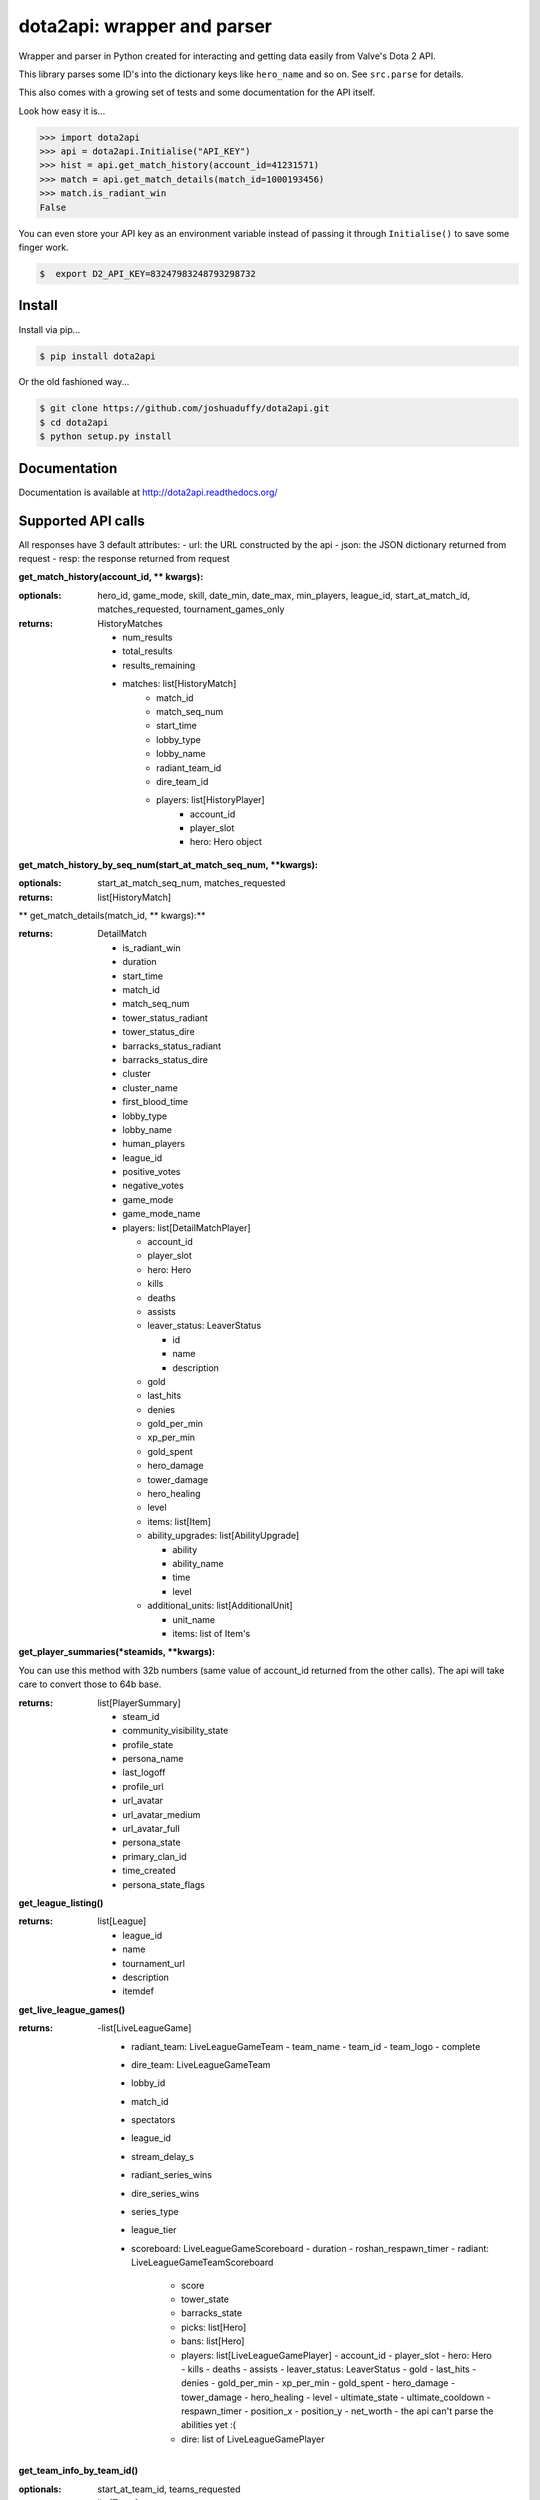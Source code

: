 dota2api: wrapper and parser
============================
.. image:: https://badges.gitter.im/Join%20Chat.svg
   :alt: Join the chat at https://gitter.im/joshuaduffy/dota2api
   :target: https://gitter.im/joshuaduffy/dota2api?utm_source=badge&utm_medium=badge&utm_campaign=pr-badge&utm_content=badge

.. image:: https://travis-ci.org/joshuaduffy/dota2api.svg
    :target: https://travis-ci.org/joshuaduffy/dota2api
.. image:: https://readthedocs.org/projects/dota2api/badge/?version=latest
    :target: https://readthedocs.org/projects/dota2api/?badge=latest

Wrapper and parser in Python created for interacting and getting data easily from Valve's Dota 2 API.

This library parses some ID's into the dictionary keys like ``hero_name`` and so on. See ``src.parse`` for details.

This also comes with a growing set of tests and some documentation for the API itself.
 
Look how easy it is...

.. code-block:: python

    >>> import dota2api
    >>> api = dota2api.Initialise("API_KEY")
    >>> hist = api.get_match_history(account_id=41231571)
    >>> match = api.get_match_details(match_id=1000193456)
    >>> match.is_radiant_win
    False

You can even store your API key as an environment variable instead of passing it through ``Initialise()`` to save some finger work.

.. code-block:: bash

    $  export D2_API_KEY=83247983248793298732


Install
-------

Install via pip...

.. code-block:: bash

    $ pip install dota2api


Or the old fashioned way...

.. code-block:: bash

    $ git clone https://github.com/joshuaduffy/dota2api.git
    $ cd dota2api
    $ python setup.py install


Documentation
-------------
Documentation is available at http://dota2api.readthedocs.org/


Supported API calls
-------------------
All responses have 3 default attributes:
- url: the URL constructed by the api
- json: the JSON dictionary returned from request
- resp: the response returned from request
 
**get_match_history(account_id, ** kwargs):**

:optionals: hero_id, game_mode, skill, date_min, date_max, min_players, league_id, start_at_match_id, matches_requested, tournament_games_only
:returns: HistoryMatches

   - num_results
   - total_results
   - results_remaining
   - matches: list[HistoryMatch]
      - match_id
      - match_seq_num
      - start_time
      - lobby_type
      - lobby_name
      - radiant_team_id
      - dire_team_id
      - players: list[HistoryPlayer]
         - account_id
         - player_slot
         - hero: Hero object

**get_match_history_by_seq_num(start_at_match_seq_num,  **kwargs):**

:optionals: start_at_match_seq_num, matches_requested
:returns: list[HistoryMatch]

** get_match_details(match_id, ** kwargs):**

:returns: DetailMatch

  - is_radiant_win
  - duration
  - start_time
  - match_id
  - match_seq_num
  - tower_status_radiant
  - tower_status_dire
  - barracks_status_radiant
  - barracks_status_dire
  - cluster
  - cluster_name
  - first_blood_time
  - lobby_type
  - lobby_name
  - human_players
  - league_id
  - positive_votes
  - negative_votes
  - game_mode
  - game_mode_name
  - players: list[DetailMatchPlayer]

    - account_id
    - player_slot
    - hero: Hero
    - kills
    - deaths
    - assists
    - leaver_status: LeaverStatus

      - id
      - name
      - description
    - gold
    - last_hits
    - denies
    - gold_per_min
    - xp_per_min
    - gold_spent
    - hero_damage
    - tower_damage
    - hero_healing
    - level
    - items: list[Item]
    - ability_upgrades: list[AbilityUpgrade]

      - ability
      - ability_name
      - time
      - level
    - additional_units: list[AdditionalUnit]

      - unit_name
      - items: list of Item's

**get_player_summaries(*steamids, **kwargs):**

You can use this method with 32b numbers (same value of account_id returned from the other calls).
The api will take care to convert those to 64b base.

:returns: list[PlayerSummary]

    - steam_id
    - community_visibility_state
    - profile_state
    - persona_name
    - last_logoff
    - profile_url
    - url_avatar
    - url_avatar_medium
    - url_avatar_full
    - persona_state
    - primary_clan_id
    - time_created
    - persona_state_flags


**get_league_listing()**

:returns: list[League]

    - league_id
    - name
    - tournament_url
    - description
    - itemdef

**get_live_league_games()**

:returns:
    -list[LiveLeagueGame]
        - radiant_team: LiveLeagueGameTeam
          - team_name
          - team_id
          - team_logo
          - complete
        - dire_team: LiveLeagueGameTeam
        - lobby_id
        - match_id
        - spectators
        - league_id
        - stream_delay_s
        - radiant_series_wins
        - dire_series_wins
        - series_type
        - league_tier
        - scoreboard: LiveLeagueGameScoreboard
          - duration
          - roshan_respawn_timer
          - radiant: LiveLeagueGameTeamScoreboard
            - score
            - tower_state
            - barracks_state
            - picks: list[Hero]
            - bans: list[Hero]
            - players: list[LiveLeagueGamePlayer]
              - account_id
              - player_slot
              - hero: Hero
              - kills
              - deaths
              - assists
              - leaver_status: LeaverStatus
              - gold
              - last_hits
              - denies
              - gold_per_min
              - xp_per_min
              - gold_spent
              - hero_damage
              - tower_damage
              - hero_healing
              - level
              - ultimate_state
              - ultimate_cooldown
              - respawn_timer
              - position_x
              - position_y
              - net_worth
              - the api can't parse the abilities yet :(
            - dire: list of LiveLeagueGamePlayer


**get_team_info_by_team_id()**

:optionals: start_at_team_id, teams_requested
:return: list[Team]

    - team_id
    - name
    - tag
    - time_created
    - rating
    - logo
    - logo_sponsor
    - country_code
    - url
    - games_played_with_current_roster
    - player_0_account_id
    - player_1_account_id
    - player_2_account_id
    - player_3_account_id
    - player_4_account_id
    - player_5_account_id
    - player_6_account_id
    - admin_account_id

**get_heroes()**

:return: list[Hero]

    - localized_name
    - name
    - url_small_portrait
    - url_large_portrait
    - url_full_portrait
    - url_vertical_portrait

**get_tournament_prize_pool(leagueid, **kwargs):**

:return: TournamentPrizePool

    - prize_pool
    - league_id

**get_game_items()**

:return: list[Item]

    - localized_name
    - name
    - is_recipe
    - in_secret_shop
    - cost
    - in_side_shop
    - url_image

Unsupported
-----------
- EconomySchema

Run the tests
-------------

Using nose and nose-cov:

.. code-block:: bash

    $ nosetests --with-cov --cov-report html dota2api tests

To install them do the following:

.. code-block:: bash

    $ pip install nose nose-cov

TODO
---------
- Parse abilities from live league games
  - http://dev.dota2.com/showthread.php?t=156783

